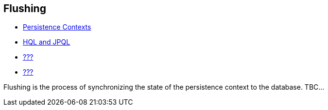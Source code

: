 [[flushing]]
== Flushing

* <<chapters/pc/PersistenceContext.adoc#pc,Persistence Contexts>>
* <<chapters/query-hql/HQL.adoc#hql,HQL and JPQL>>
* link:#criteria[???]
* link:#querynative[???]

Flushing is the process of synchronizing the state of the persistence
context to the database. TBC...
